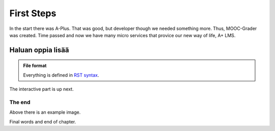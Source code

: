 First Steps
===========

In the start there was A-Plus. That was good, but developer though we needed something more. Thus, MOOC-Grader was created. Time passed and now we have many micro services that provice our new way of life, A+ LMS.

Haluan oppia lisää
^^^^^^^^^^^^^^^^^^

.. admonition:: File format
  :class: alert alert-info

  Everything is defined in
  `RST syntax <http://docutils.sourceforge.net/docs/user/rst/quickref.html>`_.

The interactive part is up next.

.. questionnaire:: keyword 7

  Some arithmetic multiple choice questions:

  .. pick-one:: 2

    1 + 1 = ?

    a. 1
    *b. 2
    c. 3

    a § Maybe more?
    c § Maybe less?

  .. pick-any:: 2

    2 * x = y

    *a. x = 3, y = 6
    b. x = 4, y = 7
    *c. x = 5, y = 10

    b § Check your arithmetic.

  .. freetext:: 3 int

    3 * 5 = ?

    15
    16 § One too much!


The end
-------

.. image:: /images/apluslogo.png

Above there is an example image.

Final words and end of chapter.
